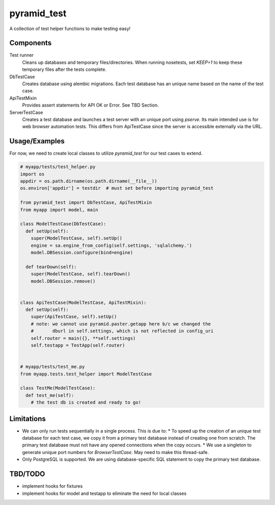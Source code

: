 ============
pyramid_test
============

A collection of test helper functions to make testing easy!


Components
==========

Test runner
  Cleans up databases and temporary files/directories. When running nosetests, set `KEEP=1` to keep these temporary files after the tests complete.

DbTestCase
  Creates database using alembic migrations. Each test database has an unique name based on the name of the test case.

ApiTestMixin
  Provides assert statements for API OK or Error. See TBD Section.

ServerTestCase
  Creates a test database and launches a test server with an unique port using `pserve`. Its main intended use is for web browser automation tests. This differs from ApiTestCase since the server is accessible externally via the URL.


Usage/Examples
==============

For now, we need to create local classes to utilize `pyramid_test` for our test cases to extend.

.. code:: python

  # myapp/tests/test_helper.py
  import os
  appdir = os.path.dirname(os.path.dirname(__file__))
  os.environ['appdir'] = testdir  # must set before importing pyramid_test

  from pyramid_test import DbTestCase, ApiTestMixin
  from myapp import model, main

  class ModelTestCase(DbTestCase):
    def setUp(self):
      super(ModelTestCase, self).setUp()
      engine = sa.engine_from_config(self.settings, 'sqlalchemy.')
      model.DBSession.configure(bind=engine)

    def tearDown(self):
      super(ModelTestCase, self).tearDown()
      model.DBSession.remove()


  class ApiTestCase(ModelTestCase, ApiTestMixin):
    def setUp(self):
      super(ApiTestCase, self).setUp()
      # note: we cannot use pyramid.paster.getapp here b/c we changed the 
      #       dburl in self.settings, which is not reflected in config_uri
      self.router = main({}, **self.settings)
      self.testapp = TestApp(self.router)


  # myapp/tests/test_me.py
  from myapp.tests.test_helper import ModelTestCase

  class TestMe(ModelTestCase):
    def test_me(self):
      # the test db is created and ready to go!


Limitations
===========

* We can only run tests sequentially in a single process. This is due to:
  * To speed up the creation of an unique test database for each test case, we copy it from a primary test database instead of creating one from scratch. The primary test database must not have any opened connections when the copy occurs.
  * We use a singleton to generate unique port numbers for `BrowserTestCase`. May need to make this thread-safe.

* Only PostgreSQL is supported. We are using database-specific SQL statement to copy the primary test database.


TBD/TODO
========

- implement hooks for fixtures
- implement hooks for model and testapp to eliminate the need for local classes
